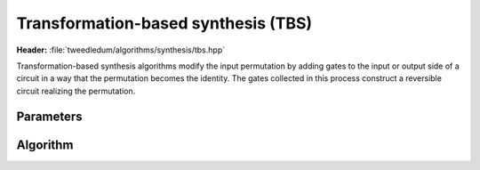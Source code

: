 Transformation-based synthesis (TBS)
------------------------------------

**Header:** :file:`tweedledum/algorithms/synthesis/tbs.hpp`

Transformation-based synthesis algorithms modify the input permutation by adding
gates to the input or output side of a circuit in a way that the permutation
becomes the identity.  The gates collected in this process construct a
reversible circuit realizing the permutation.

Parameters
~~~~~~~~~~

.. doxygenstruct:: tweedledum::tbs_params
   :members:

Algorithm
~~~~~~~~~

.. doxygenfunction:: tweedledum::tbs(std::vector<uint32_t>, tbs_params)

.. doxygenfunction:: tweedledum::tbs(Network&, std::vector<qubit_id> const&, std::vector<uint32_t>, tbs_params)
